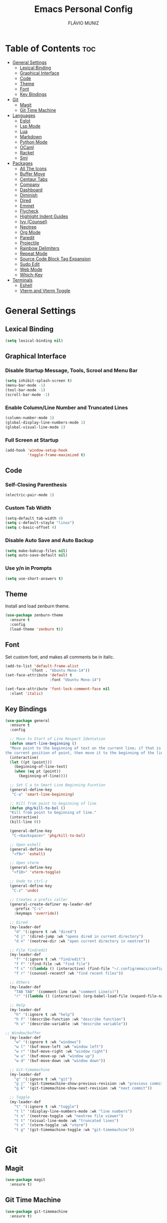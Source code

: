 #+TITLE: Emacs Personal Config
#+AUTHOR: FLÁVIO MUNIZ
#+STARTUP: showeverything

* Table of Contents :toc:
- [[#general-settings][General Settings]]
  - [[#lexical-binding][Lexical Binding]]
  - [[#graphical-interface][Graphical Interface]]
  - [[#code][Code]]
  - [[#theme][Theme]]
  - [[#font][Font]]
  - [[#key-bindings][Key Bindings]]
- [[#git][Git]]
  - [[#magit][Magit]]
  - [[#git-time-machine][Git Time Machine]]
- [[#languages][Languages]]
  - [[#eglot][Eglot]]
  - [[#lsp-mode][Lsp Mode]]
  - [[#lua][Lua]]
  - [[#markdown][Markdown]]
  - [[#python-mode][Python Mode]]
  - [[#ocaml][OCaml]]
  - [[#racket][Racket]]
  - [[#sml][Sml]]
- [[#packages][Packages]]
  - [[#all-the-icons][All The Icons]]
  - [[#buffer-move][Buffer Move]]
  - [[#centaur-tabs][Centaur Tabs]]
  - [[#company][Company]]
  - [[#dashboard][Dashboard]]
  - [[#diminish][Diminish]]
  - [[#dired][Dired]]
  - [[#emmet][Emmet]]
  - [[#flycheck][Flycheck]]
  - [[#highlight-indent-guides][Highlight Indent Guides]]
  - [[#ivy-counsel][Ivy (Counsel)]]
  - [[#neotree][Neotree]]
  - [[#org-mode][Org Mode]]
  - [[#paredit][Paredit]]
  - [[#projectile][Projectile]]
  - [[#rainbow-delimiters][Rainbow Delimiters]]
  - [[#repeat-mode][Repeat Mode]]
  - [[#source-code-block-tag-expansion][Source Code Block Tag Expansion]]
  - [[#sudo-edit][Sudo Edit]]
  - [[#web-mode][Web Mode]]
  - [[#which-key][Which-Key]]
- [[#terminals][Terminals]]
  - [[#eshell][Eshell]]
  - [[#vterm-and-vterm-toggle][Vterm and Vterm Toggle]]

* General Settings

** Lexical Binding
#+begin_src emacs-lisp
  (setq lexical-binding nil)
#+end_src

** Graphical Interface

*** Disable Startup Message, Tools, Scrool and Menu Bar
#+begin_src emacs-lisp
  (setq inhibit-splash-screen t)
  (menu-bar-mode -1)
  (tool-bar-mode -1)
  (scroll-bar-mode -1)
#+end_src

*** Enable Column/Line Number and Truncated Lines
#+begin_src emacs-lisp
  (column-number-mode 1)
  (global-display-line-numbers-mode 1)
  (global-visual-line-mode 1)
#+end_src

*** Full Screen at Startup
#+begin_src emacs-lisp
  (add-hook 'window-setup-hook
            'toggle-frame-maximized t)
#+end_src


** Code

*** Self-Closing Parenthesis
#+begin_src emacs-lisp
  (electric-pair-mode 1)
#+end_src

*** Custom Tab Width
#+begin_src emacs-lisp
  (setq-default tab-width 4)
  (setq c-default-stayle "linux")
  (setq c-basic-offset 4)
#+end_src

*** Disable Auto Save and Auto Backup
#+begin_src emacs-lisp
  (setq make-bakcup-files nil)
  (setq auto-save-default nil)
#+end_src

*** Use y/n in Prompts
#+begin_src emacs-lisp
  (setq use-short-answers t)
#+end_src

** Theme
Install and load zenburn theme.
#+begin_src emacs-lisp
  (use-package zenburn-theme
    :ensure t
    :config
    (load-theme 'zenburn t))
#+end_src

** Font
Set custom font, and makes all comments be in italic.
#+begin_src emacs-lisp
  (add-to-list 'default-frame-alist
             '(font . "Ubuntu Mono-14"))
  (set-face-attribute 'default t
                      :font "Ubuntu Mono-14")

  (set-face-attribute 'font-lock-comment-face nil
    :slant 'italic)
#+end_src

** Key Bindings
#+begin_src emacs-lisp
  (use-package general
    :ensure t
    :config

    ;; Move to Start of Line Respect Identation
    (defun smart-line-beginning ()
  	"Move point to the beginning of text on the current line; if that is already
  the current position of point, then move it to the beginning of the line."
  	(interactive)
  	(let ((pt (point)))
  	  (beginning-of-line-text)
  	  (when (eq pt (point))
  		(beginning-of-line))))

    ;; Set C a to Smart Line Beginning Fucntion
    (general-define-key
     "C-a" 'smart-line-beginning)

    ;; Kill from point to beginning of line
    (defun phg/kill-to-bol ()
  	"Kill from point to beginning of line."
  	(interactive)
  	(kill-line 0))

    (general-define-key
     "C-<backspace>" 'phg/kill-to-bol)

    ;; Open eshell
    (general-define-key
     "<f9>" 'eshell)

    ;; Open vterm
    (general-define-key
     "<f10>" 'vterm-toggle)

    ;; Undo to ctrl-z
    (general-define-key
     "C-z" 'undo)  

    ;; Creates a prefix caller
    (general-create-definer my-leader-def
      :prefix "C-c"
      :keymaps 'override))

    ;; Dired
    (my-leader-def
      "d" '(:ignore t :wk "dired")
      "d j" '(dired-jump :wk "opens dired in current directory")
      "d n" '(neotree-dir :wk "open current directory in neotree"))

    ;; File find/edit
    (my-leader-def
      "f" '(:ignore t :wk "find/edit") 
      "f f" '(find-file :wk "find file")
      "f c" '((lambda () (interactive) (find-file "~/.config/emacs/config.org")) :wk "edit emacs config")
      "f r" '(counsel-recentf :wk "find recent files"))

    ;; Others
    (my-leader-def
      "TAB TAB" '(comment-line :wk "comment Line(s)")
      "r" '((lambda () (interactive) (org-babel-load-file (expand-file-name "~/.emacs.d/config.org"))) :wk "reload emacs config"))

    ;; Help
    (my-leader-def
      "h" '(:ignore t :wk "help")
      "h f" '(describe-function :wk "describe function")
      "h v" '(describe-variable :wk "describe variable"))

  ;; Window/buffer
    (my-leader-def
      "w" '(:ignore t :wk "windows")
      "w l" '(buf-move-left :wk "window left")
      "w r" '(buf-move-right :wk "window right")
      "w u" '(buf-move-up :wk "window up")
      "w d" '(buf-move-down :wk "window down"))

    ;; Git-timemachine
    (my-leader-def
      "g" '(:ignore t :wk "git")
      "g j" '(git-timemachine-show-previous-revision :wk "previous commit")
      "g k" '(git-timemachine-show-next-revision :wk "next commit"))

    ;; Toggle
    (my-leader-def
      "t" '(:ignore t :wk "toggle")
      "t l" '(display-line-numbers-mode :wk "line numbers")
      "t n" '(neotree-toggle :wk "neotree file viewer")
      "t t" '(visual-line-mode :wk "truncated lines")
      "t v" '(vterm-toggle :wk "vterm")
      "t g" '(git-timemachine-toggle :wk "git-timemachine"))
#+end_src


* Git

** Magit
#+begin_src emacs-lisp
  (use-package magit
    :ensure t)
#+end_src

** Git Time Machine
#+begin_src emacs-lisp
  (use-package git-timemachine
    :ensure t)
#+end_src

* Languages
Adds support to various programming languages.

** Eglot
#+begin_src emacs-lisp
  (use-package eglot
    :ensure t)

  ;; Clangd
  ;;; Use Bear to generate compile_commands.json
  (add-to-list 'eglot-server-programs 
    			 '((c++-mode c-mode) "clangd"))
  (add-hook 'c-mode-hook 'eglot-ensure)
  (add-hook 'c++-mode-hook 'eglot-ensure)

  ;; Tuareg
  (add-to-list 'eglot-server-programs
                 '(tuareg-mode . ("ocamllsp")))
  (add-hook 'tuareg-mode 'eglot-ensure)

#+end_src

** Lsp Mode
#+begin_src emacs-lisp
  (use-package lsp-mode
    :ensure t
    :init
    (setq lsp-auto-guess-root nil)
    :hook
    (lsp-mode . lsp-enable-which-key-integration)
    :commands lsp)

  (use-package lsp-ui
    :ensure t
    :hook (lsp-mode . lsp-ui-mode)
    :commands lsp-ui-mode)
#+end_src

** Lua
#+begin_src emacs-lisp
  (use-package lua-mode
    :ensure t
    :defer 1)
#+end_src

** Markdown
#+begin_src emacs-lisp
  (use-package markdown-mode
    :ensure t
    :mode ("README\\.md\\'" . gfm-mode)
    :init (setq markdown-command "multimarkdown")
    :bind (:map markdown-mode-map
                ("C-c C-e" . markdown-do)))
#+end_src

** Python Mode
Need To install python-lsp-server and jedi-language-server packages.

#+begin_src emacs-lisp
  (use-package python-mode
    :ensure t
    :hook (python-mode . lsp-deferred)
    :custom
    (python-shell-interpreter "/usr/bin/ipython3"))

  (use-package lsp-jedi
    :ensure t)
#+end_src

** OCaml
#+begin_src emacs-lisp
  (use-package caml
    :ensure t)

  (use-package tuareg
    :ensure t
    :mode (("\\.ocamlinit\\'" . tuareg-mode)))

  (use-package ocaml-eglot
    :ensure t
    :after tuareg
    :hook
    (tuareg-mode . ocaml-eglot)
    (ocaml-eglot . eglot-ensure))
#+end_src

** Racket
#+begin_src emacs-lisp
  (use-package racket-mode
    :ensure t)
#+end_src

** Sml
#+begin_src emacs-lisp
  (use-package sml-mode
    :ensure t)
#+end_src

* Packages

** All The Icons
#+begin_src emacs-lisp
  (use-package all-the-icons
    :ensure t
    :if (display-graphic-p)
    :config (unless (member "all-the-icons" (font-family-list))
    (all-the-icons-install-fonts t)))

  (use-package all-the-icons-dired
    :ensure t
    :hook (dired-mode . (lambda () (all-the-icons-dired-mode t))))
#+end_src

** Buffer Move
#+begin_src emacs-lisp
  (require 'windmove)

  ;;;###autoload
  (defun buf-move-up ()
  "Swap the current buffer and the buffer above the split.
If there is no split, ie now window above the current one, an
error is signaled."
  ;;  "Switches between the current buffer, and the buffer above the
  ;;  split, if possible."
    (interactive)
    (let* ((other-win (windmove-find-other-window 'up))
	   (buf-this-buf (window-buffer (selected-window))))
      (if (null other-win)
          (error "No window above this one")
        ;; swap top with this one
        (set-window-buffer (selected-window) (window-buffer other-win))
        ;; move this one to top
        (set-window-buffer other-win buf-this-buf)
        (select-window other-win))))

  ;;;###autoload
  (defun buf-move-down ()
  "Swap the current buffer and the buffer under the split.
If there is no split, ie now window under the current one, an
error is signaled."
    (interactive)
    (let* ((other-win (windmove-find-other-window 'down))
	   (buf-this-buf (window-buffer (selected-window))))
      (if (or (null other-win) 
              (string-match "^ \\*Minibuf" (buffer-name (window-buffer other-win))))
          (error "No window under this one")
        ;; swap top with this one
        (set-window-buffer (selected-window) (window-buffer other-win))
        ;; move this one to top
        (set-window-buffer other-win buf-this-buf)
        (select-window other-win))))

  ;;;###autoload
  (defun buf-move-left ()
  "Swap the current buffer and the buffer on the left of the split.
If there is no split, ie now window on the left of the current
one, an error is signaled."
    (interactive)
    (let* ((other-win (windmove-find-other-window 'left))
	   (buf-this-buf (window-buffer (selected-window))))
      (if (null other-win)
          (error "No left split")
        ;; swap top with this one
        (set-window-buffer (selected-window) (window-buffer other-win))
        ;; move this one to top
        (set-window-buffer other-win buf-this-buf)
        (select-window other-win))))

  ;;;###autoload
  (defun buf-move-right ()
  "Swap the current buffer and the buffer on the right of the split.
If there is no split, ie now window on the right of the current
one, an error is signaled."
    (interactive)
    (let* ((other-win (windmove-find-other-window 'right))
	   (buf-this-buf (window-buffer (selected-window))))
      (if (null other-win)
          (error "No right split")
        ;; swap top with this one
        (set-window-buffer (selected-window) (window-buffer other-win))
        ;; move this one to top
        (set-window-buffer other-win buf-this-buf)
        (select-window other-win))))
#+end_src

** Centaur Tabs
#+begin_src emacs-lisp
  (use-package centaur-tabs
    :ensure t
    :demand
    :init
    (setq centaur-tabs-style "bar")
    (setq centaur-tabs-set-icons t)
    (setq centaur-tabs-set-bar 'under)
    (setq x-underline-at-descent-line t)
    :config
    (centaur-tabs-mode t)
    (defun my-centaur-tabs-buffer-groups ()
      "Group buffers into custom categories."
      (list
       (cond
        ;; Group *vterm*, *eshell*, and *Python* buffers under "Terminals"
        ((or (string-prefix-p "*vterm*" (buffer-name))
             (string-prefix-p "*eshell*" (buffer-name))
             (string-prefix-p "*Python*" (buffer-name)))
         "Terminals")
        (t
         (centaur-tabs-get-group-name (current-buffer))))))
    (setq centaur-tabs-buffer-groups-function 'my-centaur-tabs-buffer-groups)
    (centaur-tabs-group-by-projectile-project)
    :bind
    ("C-<" . centaur-tabs-backward)
    ("C->" . centaur-tabs-forward))

#+end_src

** Company
#+begin_src emacs-lisp
  (use-package company
    :ensure t
    :defer 2
    :diminish
    :custom
    (company-begin-commands '(self-insert-command))
    (company-idle-delay .1)
    (company-minimum-prefix-length 2)
    (company-show-numbers t)
    (company-tooltip-align-annotations 't)
    (global-company-mode t))

  (use-package company-box
    :ensure t
    :after company
    :diminish
    :hook (company-mode . company-box-mode))
#+end_src

** Dashboard
#+begin_src emacs-lisp
  (use-package dashboard
    :ensure t 
    :init
    (setq initial-buffer-choice 'dashboard-open)
    (setq dashboard-set-heading-icons t)
    (setq dashboard-set-file-icons t)
    (setq dashboard-icon-types 'all-the-icons)
    (setq dashboard-banner-logo-title "Emacs Is More Than A Text Editor!")
    (setq dashboard-startup-banner 'logo) ;; use standard emacs logo as banner
    (setq dashboard-center-content nil) ;; set to 't' for centered content
    (setq dashboard-items '((recents . 5)
                            (agenda . 5 )
                            (bookmarks . 3)
                            (projects . 3)))
    :custom
    (dashboard-modify-heading-icons '((recents . "file-text")
                                      (bookmarks . "book")))
    :config
    (dashboard-setup-startup-hook))
#+end_src

** Diminish
#+begin_src emacs-lisp
  (use-package diminish
    :ensure t)
#+end_src

** Dired
#+begin_src emacs-lisp
  (use-package dired-open
    :ensure t
    :config
    (setq dired-open-extensions '(("gif" . "xviewer")
                                  ("jpg" . "xviewer")
                                  ("png" . "xviewer")
                                  ("mkv" . "mpv")
                                  ("mp4" . "mpv"))))
#+end_src

** Emmet
#+begin_src emacs-lisp
  (use-package emmet-mode
    :ensure t
    :config
    (add-hook 'sgml-mode-hook 'emmet-mode) ;; Auto-start on any markup modes
    (add-hook 'css-mode-hook  'emmet-mode)) ;; enable Emmet's css abbreviation.
#+end_src

** Flycheck
#+begin_src emacs-lisp
  (use-package flycheck
    :ensure t
    :defer t
    :diminish
    :init (global-flycheck-mode))
#+end_src

** Highlight Indent Guides
#+begin_src emacs-lisp
  (use-package highlight-indent-guides
    :ensure t
    :defer t
    :hook (prog-mode . highlight-indent-guides-mode)
    :config
    (setq highlight-indent-guides-method 'character)
    (setq highlight-indent-guides-character ?\|)
    (setq highlight-indent-guides-responsive 'top))
  (set-face-background 'highlight-indent-guides-odd-face "darkgray")
#+end_src

** Ivy (Counsel)
#+begin_src emacs-lisp
  (use-package counsel
    :ensure t
    :diminish
    :after ivy
    :config (counsel-mode))

  (use-package ivy
    :ensure t
    :diminish
    :bind
    ;; ivy-resume resumes the last Ivy-based completion.
      (("C-c C-r" . ivy-resume)
      ("C-x B" . ivy-switch-buffer-other-window))
    :custom
      (setq ivy-use-virtual-buffers t)
      (setq ivy-count-format "(%d/%d) ")
      (setq enable-recursive-minibuffers t)
    :config
      (ivy-mode))

  (use-package all-the-icons-ivy-rich
    :ensure t
    :init (all-the-icons-ivy-rich-mode 1))

  (use-package ivy-rich
    :ensure t
    :after ivy
    :init (ivy-rich-mode 1) ;; this gets us descriptions in M-x.
    :custom
      (ivy-virtual-abbreviate 'full
      ivy-rich-switch-buffer-align-virtual-buffer t
      ivy-rich-path-style 'abbrev))
#+end_src

** Neotree
#+begin_src emacs-lisp
  (use-package neotree
    :ensure t
    :config
    (setq neo-smart-open t
          neo-show-hidden-files t
          neo-window-width 55
          neo-window-fixed-size nil
          inhibit-compacting-font-caches t
          projectile-switch-project-action 'neotree-projectile-action
          neo-theme (if (display-graphic-p) 'icons 'arrow)) 
    ;; truncate long file names in neotree
    (add-hook 'neo-after-create-hook
              #'(lambda (_)
                  (with-current-buffer (get-buffer neo-buffer-name)
                    (setq truncate-lines t)
                    (setq word-wrap nil)
                    (make-local-variable 'auto-hscroll-mode)
                    (setq auto-hscroll-mode nil)))))
#+end_src

** Org Mode
*** Enable Table of Contents
#+begin_src emacs-lisp
  (use-package toc-org
    :ensure t
    :commands toc-org-enable
    :init (add-hook 'org-mode-hook 'toc-org-enable))
#+end_src

*** Enable Org Bullets
#+begin_src emacs-lisp
  (add-hook 'org-mode-hook 'org-indent-mode)
  (use-package org-bullets
    :ensure t)
  (add-hook 'org-mode-hook (lambda () (org-bullets-mode 1)))
#+end_src

*** Disable Eletric Indent
#+begin_src emacs-lisp
  (electric-indent-mode -1)
#+end_src

** Paredit
#+begin_src emacs-lisp
  (use-package paredit
    :ensure t)

  (add-hook 'racket-mode-hook 'enable-paredit-mode)
  (add-hook 'racket-repl-mode-hook 'enable-paredit-mode)
  (add-hook 'emacs-lisp-mode-hook 'enable-paredit-mode)

  ;; Remove Key Bindings that interfers with iteractives modes
  (dolist (k '("RET" "C-m" "C-j"))
    (define-key paredit-mode-map (kbd k) nil))
#+end_src

** Projectile
#+begin_src emacs-lisp
  (use-package projectile
    :ensure t
    :diminish
    :config (projectile-mode 1))
#+end_src

** Rainbow Delimiters
#+begin_src emacs-lisp
  (use-package rainbow-delimiters
    :ensure t)

  (add-hook 'prog-mode-hook #'rainbow-delimiters-mode)
#+end_src

** Repeat Mode
#+begin_src emacs-lisp
  (use-package repeat
	:ensure t
	:hook (after-init . repeat-mode)
	:config
	(repeat-mode 1)
	:custom
	(repeat-too-dangerous '(kill-this-buffer))
	(repeat-exit-timeout 5))
#+end_src

** Source Code Block Tag Expansion
Org-tempo is not a separate package but a module within org that can be enabled.  Org-tempo allows for '<s' followed by TAB to expand to a begin_src tag.  Other expansions available include:

| Typing the below + TAB | Expands to ...                          |
|------------------------+-----------------------------------------|
| <a                     | '#+BEGIN_EXPORT ascii' … '#+END_EXPORT  |
| <c                     | '#+BEGIN_CENTER' … '#+END_CENTER'       |
| <C                     | '#+BEGIN_COMMENT' … '#+END_COMMENT'     |
| <e                     | '#+BEGIN_EXAMPLE' … '#+END_EXAMPLE'     |
| <E                     | '#+BEGIN_EXPORT' … '#+END_EXPORT'       |
| <h                     | '#+BEGIN_EXPORT html' … '#+END_EXPORT'  |
| <l                     | '#+BEGIN_EXPORT latex' … '#+END_EXPORT' |
| <q                     | '#+BEGIN_QUOTE' … '#+END_QUOTE'         |
| <s                     | '#+BEGIN_SRC' … '#+END_SRC'             |
| <v                     | '#+BEGIN_VERSE' … '#+END_VERSE'         |

#+begin_src emacs-lisp 
(require 'org-tempo)
#+end_src

** Sudo Edit
#+begin_src emacs-lisp
  (use-package sudo-edit
    :ensure t
    :config
      (my-leader-def
        "f s" '(sudo-edit-find-file :wk "sudo find file")
        "f e" '(sudo-edit :wk "sudo edit file")))
#+end_src

** Web Mode
#+begin_src emacs-lisp
  (use-package web-mode
    :ensure t
    :config
    (add-to-list 'auto-mode-alist '("\\.phtml\\'" . web-mode))
    (add-to-list 'auto-mode-alist '("\\.tpl\\.php\\'" . web-mode))
    (add-to-list 'auto-mode-alist '("\\.[agj]sp\\'" . web-mode))
    (add-to-list 'auto-mode-alist '("\\.as[cp]x\\'" . web-mode))
    (add-to-list 'auto-mode-alist '("\\.erb\\'" . web-mode))
    (add-to-list 'auto-mode-alist '("\\.mustache\\'" . web-mode))
    (add-to-list 'auto-mode-alist '("\\.djhtml\\'" . web-mode))
    (setq
     web-mode-markup-indent-offset 2
     web-mode-css-indent-offset 2
     web-mode-code-indent-offset 2
     web-mode-style-padding 2
     web-mode-script-padding 2
     web-mode-enable-auto-closing t
     web-mode-enable-auto-opening t
     web-mode-enable-auto-pairing t
     web-mode-enable-auto-indentation t)
    :mode
    (".html$" "*.php$" "*.tsx"))
#+end_src

** Which-Key
#+begin_src emacs-lisp
  (use-package which-key
    :ensure t
    :diminish
    :init  
    (which-key-mode 1)
    :config
    (setq which-key-side-window-location 'bottom
          which-key-sort-order #'which-key-key-order-alpha
          which-key-sort-uppercase-first nil
          which-key-add-column-padding 1
          which-key-max-display-columns nil
          which-key-min-display-lines 6
          which-key-side-window-slot -10
          which-key-side-window-max-height 0.25
          which-key-idle-delay 0.8
          which-key-max-description-length 25
          which-key-allow-imprecise-window-fit nil
          which-key-separator " → " ))
#+end_src

* Terminals

** Eshell
#+begin_src emacs-lisp
  (use-package eshell-syntax-highlighting
    :ensure t
    :after esh-mode
    :config (eshell-syntax-highlighting-global-mode 1))

  (setq scrool-to-bottom-on-input t
        eshell-history-size 5000
        eshell-buffer-maximun-lines 5000)
#+end_src

** Vterm and Vterm Toggle
Install CMake, libtools and libvterm before if errors occurs.

#+begin_src emacs-lisp
  (use-package vterm
    :ensure t
    :config
    (setq shell-file-name "/bin/bash"
          vterm-max-scrollback 5000))

  (use-package vterm-toggle
    :ensure t
    :after vterm
    :config
    (setq vterm-toggle-fullscreen-p nil)
    (setq vterm-toggle-scope 'project)
    (add-to-list 'display-buffer-alist
                 '((lambda (buffer-or-name _)
                       (let ((buffer (get-buffer buffer-or-name)))
                         (with-current-buffer buffer
                           (or (equal major-mode 'vterm-mode)
                               (string-prefix-p vterm-buffer-name (buffer-name buffer))))))
                    (display-buffer-reuse-window display-buffer-at-bottom)
                    (reusable-frames . visible)
                    (window-height . 0.3))))
#+end_src
